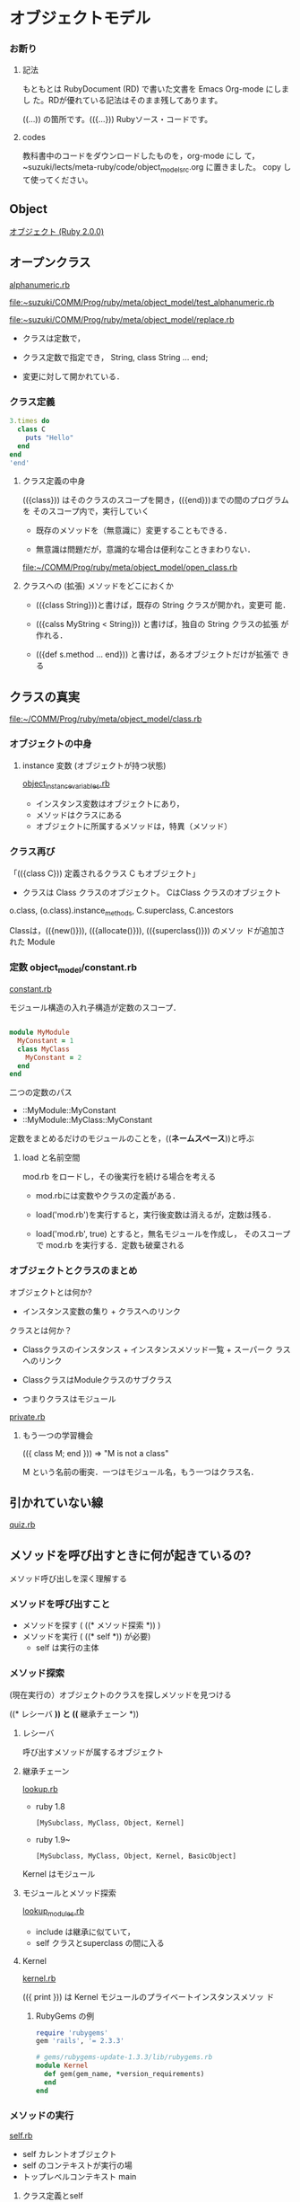 * オブジェクトモデル

*** お断り
    
**** 記法 
   
     もともとは RubyDocument (RD) で書いた文書を Emacs Org-mode にしまし
     た。RDが優れている記法はそのまま残してあります。

     ((...)) の箇所です。(({...})) Rubyソース・コードです。

**** codes

     教科書中のコードをダウンロードしたものを，org-mode にし
     て，~suzuki/lects/meta-ruby/code/object_model_src.org に置きました。
     copy して使ってください。

** Object

   [[http://docs.ruby-lang.org/ja/2.0.0/doc/spec=2fobject.html][オブジェクト (Ruby 2.0.0)]]

** オープンクラス

   [[file:~suzuki/COMM/Prog/ruby/meta/object_model/alphanumeric.rb][alphanumeric.rb]]

   [[file:~suzuki/COMM/Prog/ruby/meta/object_model/test_alphanumeric.rb][file:~suzuki/COMM/Prog/ruby/meta/object_model/test_alphanumeric.rb]]

   [[file:~suzuki/COMM/Prog/ruby/meta/object_model/replace.rb][file:~suzuki/COMM/Prog/ruby/meta/object_model/replace.rb]]

   - クラスは定数で，

   - クラス定数で指定でき， String, class String ... end;

   - 変更に対して開かれている．

*** クラス定義

#+BEGIN_SRC ruby :results output :session ruby
3.times do
  class C
    puts "Hello"
  end
end
'end'
#+END_SRC

#+RESULTS:
: 
: irb(main):003:2> irb(main):004:2> irb(main):005:1> Hello
: Hello
: Hello
: => 3


**** クラス定義の中身

     (({class})) はそのクラスのスコープを開き，(({end}))までの間のプログラムを
     そのスコープ内で，実行していく

     - 既存のメソッドを（無意識に）変更することもできる．

     - 無意識は問題だが，意識的な場合は便利なこときまわりない．


   [[file:~/COMM/Prog/ruby/meta/object_model/open_class.rb][file:~/COMM/Prog/ruby/meta/object_model/open_class.rb]]


**** クラスへの (拡張) メソッドをどこにおくか

   - (({class String}))と書けば，既存の String クラスが開かれ，変更可
     能．

   - (({calss MyString < String})) と書けば，独自の String クラスの拡張
     が作れる．

   - (({def s.method ... end})) と書けば，あるオブジェクトだけが拡張で
     きる


** クラスの真実

   [[file:~/COMM/Prog/ruby/meta/object_model/class.rb][file:~/COMM/Prog/ruby/meta/object_model/class.rb]]

*** オブジェクトの中身

**** instance 変数 (オブジェクトが持つ状態)

    [[file://~suzuki/COMM/Prog/ruby/meta/object_model/object_instance_variables.rb][object_instance_variables.rb]]

    - インスタンス変数はオブジェクトにあり，
    - メソッドはクラスにある
    - オブジェクトに所属するメソッドは，特異（メソッド）

*** クラス再び

    「(({class C})) 定義されるクラス C もオブジェクト」

    - クラスは Class クラスのオブジェクト。
      CはClass クラスのオブジェクト

    o.class, (o.class).instance_methods, C.superclass, C.ancestors

    Classは，(({new()})), (({allocate()})), (({superclass()})) のメソッ
    ドが追加された Module 

*** 定数 object_model/constant.rb
   
    [[file:~suzuki/COMM/Prog/ruby/meta/object_model/constant.rb][constant.rb]]

    モジュール構造の入れ子構造が定数のスコープ．

#+BEGIN_SRC ruby

module MyModule
  MyConstant = 1
  class MyClass
    MyConstant = 2
  end
end

#+END_SRC

    二つの定数のパス
    - ::MyModule::MyConstant
    - ::MyModule::MyClass::MyConstant

    定数をまとめるだけのモジュールのことを，((*ネームスペース*))と呼ぶ

**** load と名前空間
     
     mod.rb をロードし，その後実行を続ける場合を考える

     - mod.rbには変数やクラスの定義がある．

     - load('mod.rb')を実行すると，実行後変数は消えるが，定数は残る．

     - load('mod.rb', true) とすると，無名モジュールを作成し，
       そのスコープで mod.rb を実行する．定数も破棄される

*** オブジェクトとクラスのまとめ

    オブジェクトとは何か?
    * インスタンス変数の集り + クラスへのリンク

    クラスとは何か？
    * Classクラスのインスタンス + インスタンスメソッド一覧 + スーパーク
      ラスへのリンク

    * ClassクラスはModuleクラスのサブクラス

    * つまりクラスはモジュール

    [[file://~suzuki/COMM/Prog/ruby/meta/object_model/private.rb][private.rb]]

**** もう一つの学習機会

      (({ class M; end })) => "M is not a class"
    
     M という名前の衝突．一つはモジュール名，もう一つはクラス名．

** 引かれていない線

   [[file://~suzuki/COMM/Prog/ruby/meta/object_model/quiz.rb][quiz.rb]]

** メソッドを呼び出すときに何が起きているの?

   メソッド呼び出しを深く理解する

*** メソッドを呼び出すこと

    - メソッドを探す ( ((* メソッド探索 *)) )
    - メソッドを実行 ( ((* self *)) が必要)
      - self は実行の主体
      
*** メソッド探索
    
    (現在実行の）オブジェクトのクラスを探しメソッドを見つける


    ((* レシーバ *)) と ((* 継承チェーン *))

***** レシーバ

      呼び出すメソッドが属するオブジェクト
      
***** 継承チェーン
      [[file://~suzuki/COMM/Prog/ruby/meta/object_model/lookup.rb][lookup.rb]]

      - ruby 1.8
        : [MySubclass, MyClass, Object, Kernel]

      - ruby 1.9~
        : [MySubclass, MyClass, Object, Kernel, BasicObject]

      Kernel はモジュール 

**** モジュールとメソッド探索

     [[file://~suzuki/COMM/Prog/ruby/meta/object_model/lookup_modules.rb][lookup_modules.rb]]

     - include は継承に似ていて，
     - self クラスとsuperclass の間に入る
     
**** Kernel
 
    [[file://~suzuki/COMM/Prog/ruby/meta/object_model/kernel.rb][kernel.rb]]

     (({ print })) は Kernel モジュールのプライベートインスタンスメソッ
     ド

***** RubyGems の例

#+BEGIN_SRC ruby
require 'rubygems'
gem 'rails', '= 2.3.3'

#+END_SRC

#+BEGIN_SRC ruby
# gems/rubygems-update-1.3.3/lib/rubygems.rb
module Kernel
  def gem(gem_name, *version_requirements)
  end
end
#+END_SRC

*** メソッドの実行

    [[file://~suzuki/COMM/Prog/ruby/meta/object_model/self.rb][self.rb]]

    * self カレントオブジェクト
    * self のコンテキストが実行の場
    * トップレベルコンテキスト main

**** クラス定義とself

     クラスやモジュールの定義中，self は？

** オブジェクトとクラスのまとめ

   オブジェクトとは何か?
   * インスタンス変数の集り + クラスへのリンク

   クラスとは何か？
   * Classクラスのインスタンス + インスタンスメソッド一覧 + スーパーク
     ラスへのリンク

   * ClassクラスはModuleクラスのサブクラス

   * つまりクラスはモジュール

   [[file://~/COMM/Prog/ruby/meta/object_model/private.rb][private.rb]]




